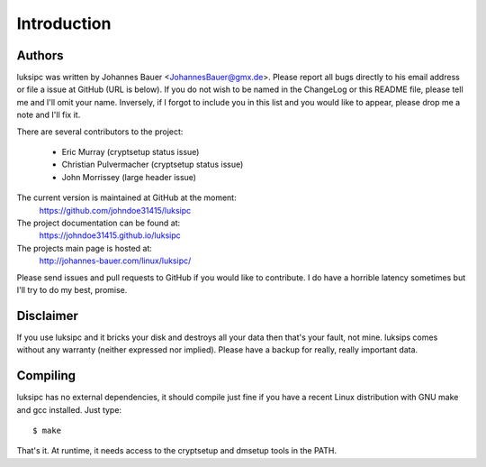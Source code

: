 Introduction
============


Authors
-------
luksipc was written by Johannes Bauer <JohannesBauer@gmx.de>. Please report all
bugs directly to his email address or file a issue at GitHub (URL is below). If
you do not wish to be named in the ChangeLog or this README file, please tell
me and I'll omit your name. Inversely, if I forgot to include you in this list
and you would like to appear, please drop me a note and I'll fix it.

There are several contributors to the project:

  - Eric Murray (cryptsetup status issue)
  - Christian Pulvermacher (cryptsetup status issue)
  - John Morrissey (large header issue)

The current version is maintained at GitHub at the moment:
    https://github.com/johndoe31415/luksipc

The project documentation can be found at:
    https://johndoe31415.github.io/luksipc

The projects main page is hosted at:
    http://johannes-bauer.com/linux/luksipc/

Please send issues and pull requests to GitHub if you would like to contribute.
I do have a horrible latency sometimes but I'll try to do my best, promise.



Disclaimer
----------
If you use luksipc and it bricks your disk and destroys all your data then
that's your fault, not mine. luksips comes without any warranty (neither
expressed nor implied). Please have a backup for really, really important data.


Compiling
---------
luksipc has no external dependencies, it should compile just fine if you have a
recent Linux distribution with GNU make and gcc installed. Just type::

    $ make

That's it. At runtime, it needs access to the cryptsetup and dmsetup tools in
the PATH.
